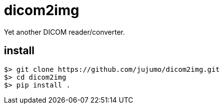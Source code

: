 = dicom2img

Yet another DICOM reader/converter.

== install

----
$> git clone https://github.com/jujumo/dicom2img.git
$> cd dicom2img
$> pip install .
----
